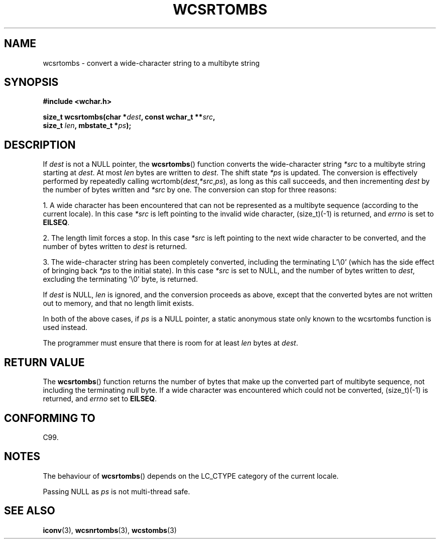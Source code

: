 .\" Copyright (c) Bruno Haible <haible@clisp.cons.org>
.\"
.\" This is free documentation; you can redistribute it and/or
.\" modify it under the terms of the GNU General Public License as
.\" published by the Free Software Foundation; either version 2 of
.\" the License, or (at your option) any later version.
.\"
.\" References consulted:
.\"   GNU glibc-2 source code and manual
.\"   Dinkumware C library reference http://www.dinkumware.com/
.\"   OpenGroup's Single Unix specification http://www.UNIX-systems.org/online.html
.\"   ISO/IEC 9899:1999
.\"
.TH WCSRTOMBS 3  1999-07-25 "GNU" "Linux Programmer's Manual"
.SH NAME
wcsrtombs \- convert a wide-character string to a multibyte string
.SH SYNOPSIS
.nf
.B #include <wchar.h>
.sp
.BI "size_t wcsrtombs(char *" dest ", const wchar_t **" src ,
.BI "                 size_t " len ", mbstate_t *" ps );
.fi
.SH DESCRIPTION
If \fIdest\fP is not a NULL pointer,
the
.BR wcsrtombs ()
function converts
the wide-character string \fI*src\fP to a multibyte string starting at
\fIdest\fP.
At most \fIlen\fP bytes are written to \fIdest\fP.
The shift state
\fI*ps\fP is updated.
The conversion is effectively performed by repeatedly
calling wcrtomb(\fIdest\fP,\fI*src\fP,\fIps\fP),
as long as this call succeeds,
and then incrementing \fIdest\fP by the
number of bytes written and \fI*src\fP
by one.
The conversion can stop for three reasons:
.PP
1. A wide character has been encountered that can not be represented as a
multibyte sequence (according to the current locale).
In this case \fI*src\fP
is left pointing to the invalid wide character, (size_t)(\-1) is returned,
and
.I errno
is set to \fBEILSEQ\fP.
.PP
2. The length limit forces a stop.
In this case \fI*src\fP is left pointing
to the next wide character to be converted,
and the number of bytes written to
\fIdest\fP is returned.
.PP
3. The wide-character string has been completely converted, including the
terminating L'\\0' (which has the side effect of bringing back \fI*ps\fP
to the initial state).
In this case \fI*src\fP is set to NULL, and the number
of bytes written to \fIdest\fP, excluding the terminating '\\0' byte, is
returned.
.PP
If \fIdest\fP is NULL, \fIlen\fP is ignored,
and the conversion proceeds as above, except that the converted bytes
are not written out to memory, and that
no length limit exists.
.PP
In both of the above cases,
if \fIps\fP is a NULL pointer, a static anonymous
state only known to the wcsrtombs function is used instead.
.PP
The programmer must ensure that there is room for at least \fIlen\fP bytes
at \fIdest\fP.
.SH "RETURN VALUE"
The
.BR wcsrtombs ()
function returns
the number of bytes that make up the
converted part of multibyte sequence,
not including the terminating null byte.
If a wide character was encountered
which could not be converted, (size_t)(\-1)
is returned, and
.I errno
set to \fBEILSEQ\fP.
.SH "CONFORMING TO"
C99.
.SH NOTES
The behaviour of
.BR wcsrtombs ()
depends on the LC_CTYPE category of the
current locale.
.PP
Passing NULL as \fIps\fP is not multi-thread safe.
.SH "SEE ALSO"
.BR iconv (3),
.BR wcsnrtombs (3),
.BR wcstombs (3)
